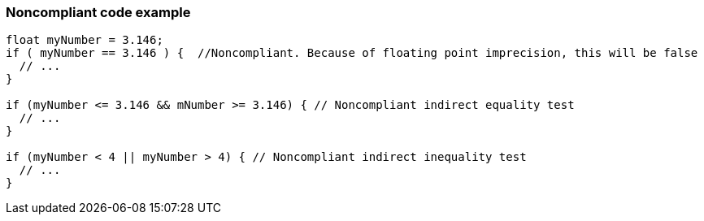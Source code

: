 === Noncompliant code example

[source,text]
----
float myNumber = 3.146;
if ( myNumber == 3.146 ) {  //Noncompliant. Because of floating point imprecision, this will be false
  // ...
}

if (myNumber <= 3.146 && mNumber >= 3.146) { // Noncompliant indirect equality test
  // ...
}

if (myNumber < 4 || myNumber > 4) { // Noncompliant indirect inequality test
  // ...
}
----
